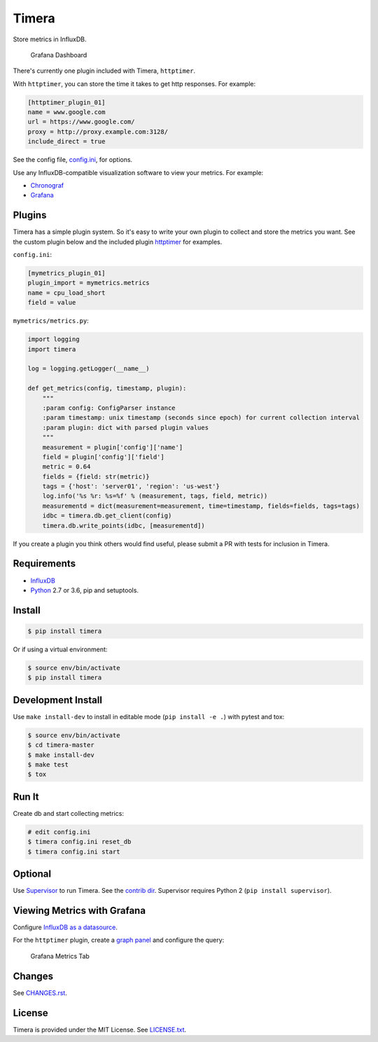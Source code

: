 Timera
======

Store metrics in InfluxDB.

.. figure:: docs/img/plugin-httptimer-grafana-dashboard-1.png
   :scale: 50 %
   :alt: Grafana Dashboard

   Grafana Dashboard

There's currently one plugin included with Timera, ``httptimer``.

With ``httptimer``, you can store the time it takes to get http responses. For example:

.. code-block:: ini

    [httptimer_plugin_01]
    name = www.google.com
    url = https://www.google.com/
    proxy = http://proxy.example.com:3128/
    include_direct = true

See the config file, `config.ini <https://github.com/natej/timera/blob/master/config.ini>`_, for options.

Use any InfluxDB-compatible visualization software to view your metrics. For example:

- `Chronograf <https://portal.influxdata.com/downloads>`_
- `Grafana <http://docs.grafana.org/features/datasources/influxdb/>`_

Plugins
-------

Timera has a simple plugin system. So it's easy to write your own plugin to collect and store the metrics you want.
See the custom plugin below and the included plugin
`httptimer <https://github.com/natej/timera/blob/master/timera/plugins/httptimer/>`_ for examples.

``config.ini``:

.. code-block:: ini

    [mymetrics_plugin_01]
    plugin_import = mymetrics.metrics
    name = cpu_load_short
    field = value

``mymetrics/metrics.py``:

.. code-block:: python

    import logging
    import timera

    log = logging.getLogger(__name__)

    def get_metrics(config, timestamp, plugin):
        """
        :param config: ConfigParser instance
        :param timestamp: unix timestamp (seconds since epoch) for current collection interval
        :param plugin: dict with parsed plugin values
        """
        measurement = plugin['config']['name']
        field = plugin['config']['field']
        metric = 0.64
        fields = {field: str(metric)}
        tags = {'host': 'server01', 'region': 'us-west'}
        log.info('%s %r: %s=%f' % (measurement, tags, field, metric))
        measurementd = dict(measurement=measurement, time=timestamp, fields=fields, tags=tags)
        idbc = timera.db.get_client(config)
        timera.db.write_points(idbc, [measurementd])

If you create a plugin you think others would find useful, please submit a PR with tests for inclusion in Timera.

Requirements
------------

- `InfluxDB <https://portal.influxdata.com/downloads>`_
- `Python <https://www.python.org/>`_ 2.7 or 3.6, pip and setuptools.

Install
-------

.. code-block:: bash

    $ pip install timera

Or if using a virtual environment:

.. code-block:: bash

    $ source env/bin/activate
    $ pip install timera

Development Install
-------------------

Use ``make install-dev`` to install in editable mode (``pip install -e .``) with pytest and tox:

.. code-block:: bash

    $ source env/bin/activate
    $ cd timera-master
    $ make install-dev
    $ make test
    $ tox

Run It
------

Create db and start collecting metrics:

.. code-block:: bash

    # edit config.ini
    $ timera config.ini reset_db
    $ timera config.ini start

Optional
--------

Use `Supervisor <https://github.com/Supervisor/supervisor>`_ to run Timera. See the
`contrib dir <https://github.com/natej/timera/blob/master/contrib/>`_. Supervisor requires
Python 2 (``pip install supervisor``).

Viewing Metrics with Grafana
----------------------------

Configure `InfluxDB as a datasource <http://docs.grafana.org/features/datasources/influxdb/>`_.

For the ``httptimer`` plugin, create a `graph panel <http://docs.grafana.org/features/panels/graph/>`_ and
configure the query:

.. figure:: docs/img/plugin-httptimer-grafana-metrics-tab-1.png
   :scale: 50 %
   :alt: Grafana Metrics Tab

   Grafana Metrics Tab

Changes
-------

See `CHANGES.rst <https://github.com/natej/timera/blob/master/CHANGES.rst>`_.

License
-------

Timera is provided under the MIT License. See `LICENSE.txt <https://github.com/natej/timera/blob/master/LICENSE.txt>`_.
